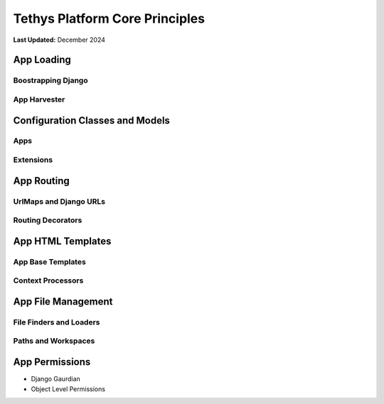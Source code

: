 .. _coding_principals_core:

*******************************
Tethys Platform Core Principles
*******************************

**Last Updated:** December 2024

App Loading
===========



Boostrapping Django
-------------------



App Harvester
-------------



Configuration Classes and Models
================================



Apps
----



Extensions
----------



App Routing
===========


UrlMaps and Django URLs
-----------------------


Routing Decorators
------------------



App HTML Templates
==================



App Base Templates
------------------



Context Processors
------------------



App File Management
===================



File Finders and Loaders
------------------------



Paths and Workspaces
--------------------



App Permissions
===============

* Django Gaurdian
* Object Level Permissions
